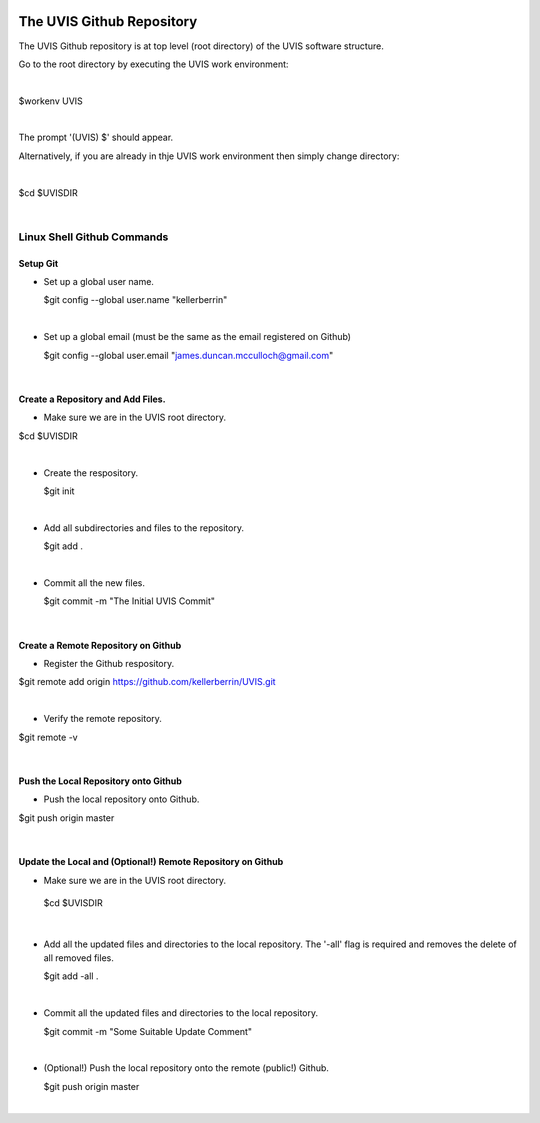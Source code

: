.. _github:

.. |action| image:: emphasize.png
    :width: 20pt
    :height: 20pt
   

.. image:: octocat.png
    :width: 64px
    :align: left
    :height: 64px

The UVIS Github Repository
==========================


The UVIS Github repository is at top level (root directory) of the UVIS
software structure.

Go to the root directory by executing the UVIS work environment:  

|

|action| $workenv UVIS

|

The prompt '(UVIS) $' should appear.

Alternatively, if you are already in thje UVIS work environment then simply change directory:

|

|action| $cd $UVISDIR

|



Linux Shell Github Commands
+++++++++++++++++++++++++++

Setup Git
---------

*     Set up a global user name.

      |action| $git config --global user.name "kellerberrin"

|

*    Set up a global email (must be the same as the email registered on Github)

     |action| $git config --global user.email "james.duncan.mcculloch@gmail.com"

|

Create a Repository and Add Files.
----------------------------------

*    Make sure we are in the UVIS root directory.

|action| $cd $UVISDIR

|

*    Create the respository.

     |action| $git init

|

*    Add all subdirectories and files to the repository. 

     |action| $git add .

|

*    Commit all the new files.

     |action| $git commit -m "The Initial UVIS Commit"

|

Create a Remote Repository on Github
------------------------------------

*    Register the Github respository.

|action| $git remote add origin https://github.com/kellerberrin/UVIS.git

|

*    Verify the remote repository.

|action| $git remote -v

|


Push the Local Repository onto Github
-------------------------------------


*   Push the local repository onto Github.

|action| $git push origin master

|

Update the Local and (Optional!) Remote Repository on Github
------------------------------------------------------------

*    Make sure we are in the UVIS root directory.

    |action| $cd $UVISDIR

|

*    Add all the updated files and directories to the local repository. 
     The '-all' flag is required and removes the delete of all removed files.

     |action| $git add -all .

|

*    Commit all the updated files and directories to the local repository.

     |action| $git commit -m "Some Suitable Update Comment"

|

*   (Optional!) Push the local repository onto the remote (public!) Github.

    |action| $git push origin master

|



